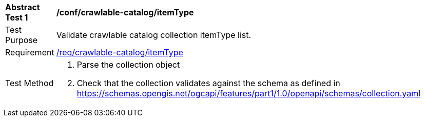 [[ats_crawlable-catalog_itemType]]
[width="90%",cols="2,6a"]
|===
^|*Abstract Test {counter:ats-id}* |*/conf/crawlable-catalog/itemType*
^|Test Purpose |Validate crawlable catalog collection itemType list.
^|Requirement |<<req_crawlable-catalog_itemType,/req/crawlable-catalog/itemType>>
^|Test Method |. Parse the collection object
.  Check that the collection validates against the schema as defined in https://schemas.opengis.net/ogcapi/features/part1/1.0/openapi/schemas/collection.yaml
|===
